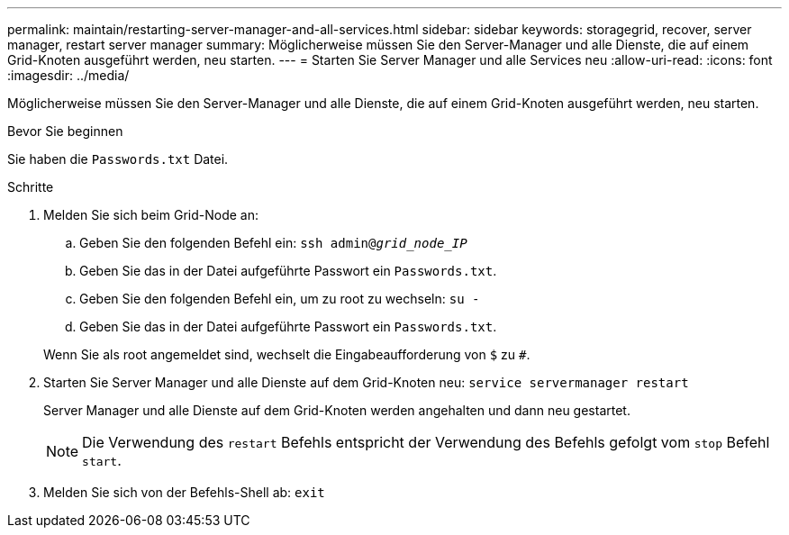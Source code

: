 ---
permalink: maintain/restarting-server-manager-and-all-services.html 
sidebar: sidebar 
keywords: storagegrid, recover, server manager, restart server manager 
summary: Möglicherweise müssen Sie den Server-Manager und alle Dienste, die auf einem Grid-Knoten ausgeführt werden, neu starten. 
---
= Starten Sie Server Manager und alle Services neu
:allow-uri-read: 
:icons: font
:imagesdir: ../media/


[role="lead"]
Möglicherweise müssen Sie den Server-Manager und alle Dienste, die auf einem Grid-Knoten ausgeführt werden, neu starten.

.Bevor Sie beginnen
Sie haben die `Passwords.txt` Datei.

.Schritte
. Melden Sie sich beim Grid-Node an:
+
.. Geben Sie den folgenden Befehl ein: `ssh admin@_grid_node_IP_`
.. Geben Sie das in der Datei aufgeführte Passwort ein `Passwords.txt`.
.. Geben Sie den folgenden Befehl ein, um zu root zu wechseln: `su -`
.. Geben Sie das in der Datei aufgeführte Passwort ein `Passwords.txt`.


+
Wenn Sie als root angemeldet sind, wechselt die Eingabeaufforderung von `$` zu `#`.

. Starten Sie Server Manager und alle Dienste auf dem Grid-Knoten neu: `service servermanager restart`
+
Server Manager und alle Dienste auf dem Grid-Knoten werden angehalten und dann neu gestartet.

+

NOTE: Die Verwendung des `restart` Befehls entspricht der Verwendung des Befehls gefolgt vom `stop` Befehl `start`.

. Melden Sie sich von der Befehls-Shell ab: `exit`

